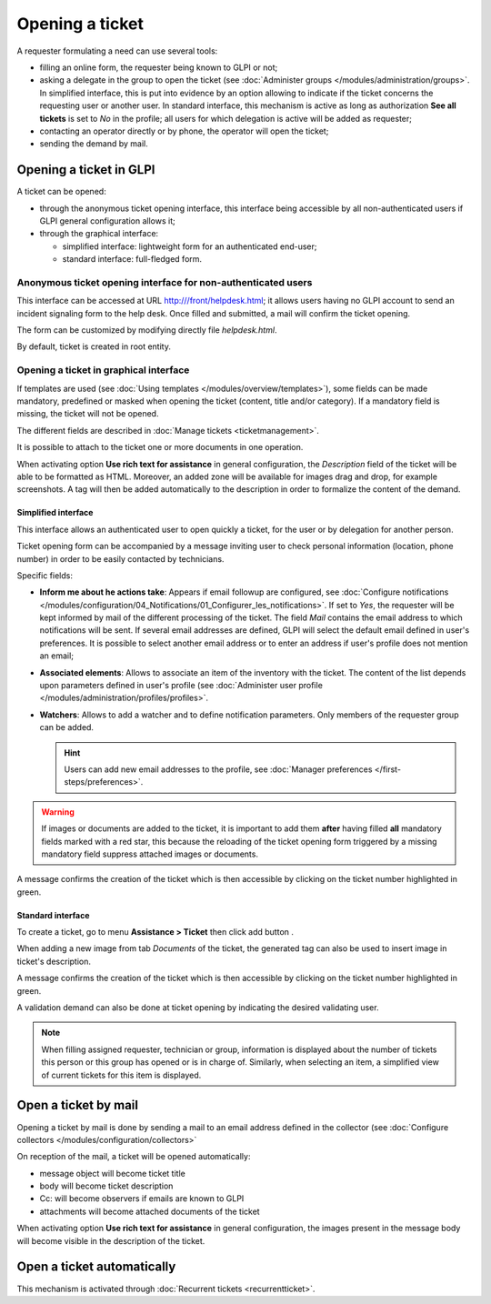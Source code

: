 Opening a ticket
================

A requester formulating a need can use several tools:

* filling an online form, the requester being known to GLPI or not;

* asking a delegate in the group to open the ticket (see :doc:`Administer groups </modules/administration/groups>`. In simplified interface, this is put into evidence by an option allowing to indicate if the ticket concerns the requesting user or another user. In standard interface, this mechanism is active as long as authorization **See all tickets** is set to *No* in the profile; all users for which delegation is active will be added as requester;

* contacting an operator directly or by phone, the operator will open the ticket;

* sending the demand by mail. 


Opening a ticket in GLPI
------------------------

A ticket can be opened:

* through the anonymous ticket opening interface, this interface being accessible by all non-authenticated users if GLPI general configuration allows it;

* through the graphical interface:

  * simplified interface: lightweight form for an authenticated end-user;
  * standard interface: full-fledged form.

Anonymous ticket opening interface for non-authenticated users
~~~~~~~~~~~~~~~~~~~~~~~~~~~~~~~~~~~~~~~~~~~~~~~~~~~~~~~~~~~~~~

This interface can be accessed at URL http:///front/helpdesk.html; it allows users having no GLPI account to send an incident signaling form to the help desk. Once filled and submitted, a mail will confirm the ticket opening.

The form can be customized by modifying directly file `helpdesk.html`.

By default, ticket is created in root entity.

Opening a ticket in graphical interface
~~~~~~~~~~~~~~~~~~~~~~~~~~~~~~~~~~~~~~~

If templates are used (see :doc:`Using templates </modules/overview/templates>`), some fields can be made mandatory, predefined or masked when opening the ticket (content, title and/or category). If a mandatory field is missing, the ticket will not be opened.

The different fields are described in :doc:`Manage tickets <ticketmanagement>`.

It is possible to attach to the ticket one or more documents in one operation.

When activating option **Use rich text for assistance** in general configuration, the *Description* field of the ticket will be able to be formatted as HTML. Moreover, an added zone will be available for images drag and drop, for example screenshots. A tag will then be added automatically to the description in order to formalize the content of the demand.

Simplified interface
^^^^^^^^^^^^^^^^^^^^

This interface allows an authenticated user to open quickly a ticket, for the user or by delegation for another person.

Ticket opening form can be accompanied by a message inviting user to check personal information (location, phone number) in order to be easily contacted by technicians.

Specific fields:

* **Inform me about he actions take**:
  Appears if email followup are configured, see :doc:`Configure notifications </modules/configuration/04_Notifications/01_Configurer_les_notifications>`. If set to `Yes`, the requester will be kept informed by mail of the different processing of the ticket. The field *Mail* contains the email address to which notifications will be sent. If several email addresses are defined, GLPI will select the default email defined in user's preferences. It is possible to select another email address or to enter an address if user's profile does not mention an email;

* **Associated elements**:
  Allows to associate an item of the inventory with the ticket. The content of the list depends upon parameters defined in user's profile (see :doc:`Administer user profile </modules/administration/profiles/profiles>`.

* **Watchers**:
  Allows to add a watcher and to define notification parameters. Only members of the requester group can be added.

  .. hint::

     Users can add new email addresses to the profile, see :doc:`Manager preferences </first-steps/preferences>`.

.. warning:: 

   If images or documents are added to the ticket, it is important to add them **after** having filled **all** mandatory fields marked with a red star, this because the reloading of the ticket opening form triggered by a missing mandatory field suppress attached images or documents.

A message confirms the creation of the ticket which is then accessible by clicking on the ticket number highlighted in green.

Standard interface
^^^^^^^^^^^^^^^^^^

To create a ticket, go to menu **Assistance > Ticket** then click add button |menu_add|.

When adding a new image from tab *Documents* of the ticket, the generated tag can also be used to insert image in ticket's description.

A message confirms the creation of the ticket which is then accessible by clicking on the ticket number highlighted in green.

A validation demand can also be done at ticket opening by indicating the desired validating user.

.. note::

   When filling assigned requester, technician or group, information is displayed about the number of tickets this person or this group has opened or is in charge of. Similarly, when selecting an item, a simplified view of current tickets for this item is displayed.

Open a ticket by mail
---------------------

Opening a ticket by mail is done by sending a mail to an email address defined in the collector (see :doc:`Configure collectors </modules/configuration/collectors>`

On reception of the mail, a ticket will be opened automatically:

* message object will become ticket title
* body will become ticket description
* Cc: will become observers if emails are known to GLPI
* attachments will become attached documents of the ticket

When activating option **Use rich text for assistance** in general configuration, the images present in the message body will become visible in the description of the ticket.


Open a ticket automatically
---------------------------

This mechanism is activated through :doc:`Recurrent tickets <recurrentticket>`.


.. |menu_add| image:: /image/menu_add.png

